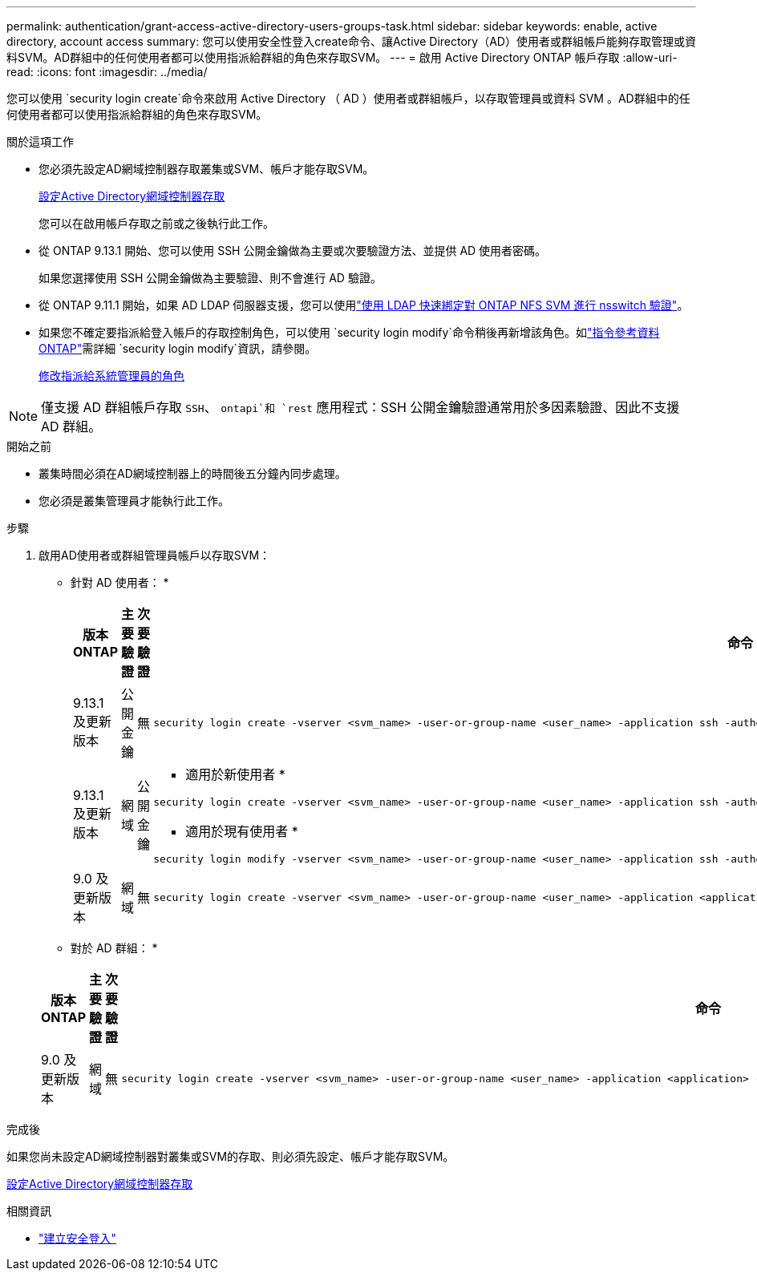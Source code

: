 ---
permalink: authentication/grant-access-active-directory-users-groups-task.html 
sidebar: sidebar 
keywords: enable, active directory, account access 
summary: 您可以使用安全性登入create命令、讓Active Directory（AD）使用者或群組帳戶能夠存取管理或資料SVM。AD群組中的任何使用者都可以使用指派給群組的角色來存取SVM。 
---
= 啟用 Active Directory ONTAP 帳戶存取
:allow-uri-read: 
:icons: font
:imagesdir: ../media/


[role="lead"]
您可以使用 `security login create`命令來啟用 Active Directory （ AD ）使用者或群組帳戶，以存取管理員或資料 SVM 。AD群組中的任何使用者都可以使用指派給群組的角色來存取SVM。

.關於這項工作
* 您必須先設定AD網域控制器存取叢集或SVM、帳戶才能存取SVM。
+
xref:enable-ad-users-groups-access-cluster-svm-task.adoc[設定Active Directory網域控制器存取]

+
您可以在啟用帳戶存取之前或之後執行此工作。

* 從 ONTAP 9.13.1 開始、您可以使用 SSH 公開金鑰做為主要或次要驗證方法、並提供 AD 使用者密碼。
+
如果您選擇使用 SSH 公開金鑰做為主要驗證、則不會進行 AD 驗證。

* 從 ONTAP 9.11.1 開始，如果 AD LDAP 伺服器支援，您可以使用link:../nfs-admin/ldap-fast-bind-nsswitch-authentication-task.html["使用 LDAP 快速綁定對 ONTAP NFS SVM 進行 nsswitch 驗證"]。
* 如果您不確定要指派給登入帳戶的存取控制角色，可以使用 `security login modify`命令稍後再新增該角色。如link:https://docs.netapp.com/us-en/ontap-cli/security-login-modify.html["指令參考資料ONTAP"^]需詳細 `security login modify`資訊，請參閱。
+
xref:modify-role-assigned-administrator-task.adoc[修改指派給系統管理員的角色]




NOTE: 僅支援 AD 群組帳戶存取 `SSH`、 `ontapi`和 `rest` 應用程式：SSH 公開金鑰驗證通常用於多因素驗證、因此不支援 AD 群組。

.開始之前
* 叢集時間必須在AD網域控制器上的時間後五分鐘內同步處理。
* 您必須是叢集管理員才能執行此工作。


.步驟
. 啟用AD使用者或群組管理員帳戶以存取SVM：
+
* 針對 AD 使用者： *

+
[cols="1,1,1,4"]
|===
| 版本ONTAP | 主要驗證 | 次要驗證 | 命令 


| 9.13.1 及更新版本 | 公開金鑰 | 無  a| 
[listing]
----
security login create -vserver <svm_name> -user-or-group-name <user_name> -application ssh -authentication-method publickey -role <role>
----


| 9.13.1 及更新版本 | 網域 | 公開金鑰  a| 
* 適用於新使用者 *

[listing]
----
security login create -vserver <svm_name> -user-or-group-name <user_name> -application ssh -authentication-method domain -second-authentication-method publickey -role <role>
----
* 適用於現有使用者 *

[listing]
----
security login modify -vserver <svm_name> -user-or-group-name <user_name> -application ssh -authentication-method domain -second-authentication-method publickey -role <role>
----


| 9.0 及更新版本 | 網域 | 無  a| 
[listing]
----
security login create -vserver <svm_name> -user-or-group-name <user_name> -application <application> -authentication-method domain -role <role> -comment <comment> [-is-ldap-fastbind true]
----
|===
+
* 對於 AD 群組： *

+
[cols="1,1,1,4"]
|===
| 版本ONTAP | 主要驗證 | 次要驗證 | 命令 


| 9.0 及更新版本 | 網域 | 無  a| 
[listing]
----
security login create -vserver <svm_name> -user-or-group-name <user_name> -application <application> -authentication-method domain -role <role> -comment <comment> [-is-ldap-fastbind true]
----
|===


.完成後
如果您尚未設定AD網域控制器對叢集或SVM的存取、則必須先設定、帳戶才能存取SVM。

xref:enable-ad-users-groups-access-cluster-svm-task.adoc[設定Active Directory網域控制器存取]

.相關資訊
* link:https://docs.netapp.com/us-en/ontap-cli/security-login-create.html["建立安全登入"^]

